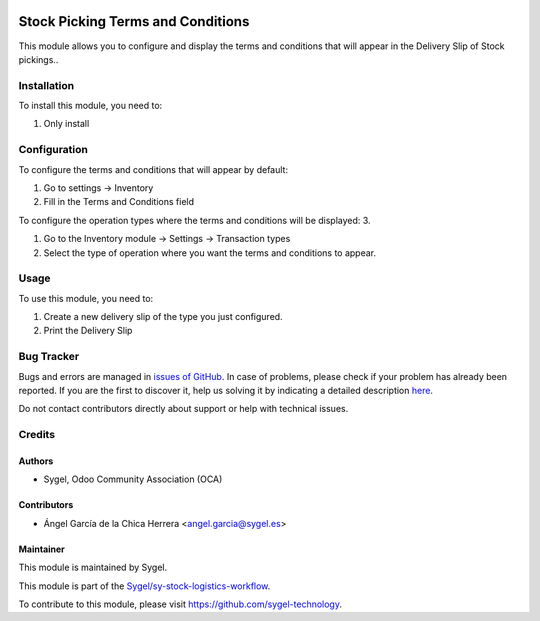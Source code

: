 .. image:: https://img.shields.io/badge/licence-AGPL--3-blue.svg
	:target: http://www.gnu.org/licenses/agpl
	:alt: License: AGPL-3

==================================
Stock Picking Terms and Conditions
==================================

This module allows you to configure and display the terms and conditions that will appear in the Delivery Slip of Stock pickings..


Installation
============

To install this module, you need to:

#. Only install


Configuration
=============

To configure the terms and conditions that will appear by default:

#. Go to settings -> Inventory
#. Fill in the Terms and Conditions field

To configure the operation types where the terms and conditions will be displayed: 3.

#. Go to the Inventory module -> Settings -> Transaction types
#. Select the type of operation where you want the terms and conditions to appear.


Usage
=====

To use this module, you need to:

#. Create a new delivery slip of the type you just configured.
#. Print the Delivery Slip


Bug Tracker
===========

Bugs and errors are managed in `issues of GitHub <https://github.com/sygel-technology/sy-stock-logistics-workflow/issues>`_.
In case of problems, please check if your problem has already been
reported. If you are the first to discover it, help us solving it by indicating
a detailed description `here <https://github.com/sygel-technology/sy-stock-logistics-workflow/issues/new>`_.

Do not contact contributors directly about support or help with technical issues.


Credits
=======

Authors
~~~~~~~

* Sygel, Odoo Community Association (OCA)

Contributors
~~~~~~~~~~~~

* Ángel García de la Chica Herrera <angel.garcia@sygel.es>

Maintainer
~~~~~~~~~~

This module is maintained by Sygel.

.. image:: https://www.sygel.es/logo.png
   :alt: Sygel
   :target: https://www.sygel.es

This module is part of the `Sygel/sy-stock-logistics-workflow <https://github.com/sygel-technology/sy-stock-logistics-workflow>`_.

To contribute to this module, please visit https://github.com/sygel-technology.
